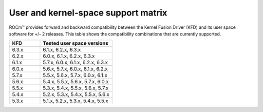.. meta::
  :description: User and kernel-space support matrix

  :keywords: Linux support, support matrix, system requirements, user space versions, Kernel Fusion
    Driver , AMD, ROCm

*****************************************************************************************
User and kernel-space support matrix
*****************************************************************************************

ROCm™ provides forward and backward compatibility between the Kernel Fusion
Driver (KFD) and its user space software for +/- 2 releases. This table shows
the compatibility combinations that are currently supported.

.. csv-table::
  :widths: 30, 70
  :header: "KFD", "Tested user space versions"

    "6.3.x", "6.1.x, 6.2.x, 6.3.x"
    "6.2.x", "6.0.x, 6.1.x, 6.2.x, 6.3.x"
    "6.1.x", "5.7.x, 6.0.x, 6.1.x, 6.2.x, 6.3.x"
    "6.0.x", "5.6.x, 5.7.x, 6.0.x, 6.1.x, 6.2.x"
    "5.7.x", "5.5.x, 5.6.x, 5.7.x, 6.0.x, 6.1.x"
    "5.6.x", "5.4.x, 5.5.x, 5.6.x, 5.7.x, 6.0.x"
    "5.5.x", "5.3.x, 5.4.x, 5.5.x, 5.6.x, 5.7.x"
    "5.4.x", "5.2.x, 5.3.x, 5.4.x, 5.5.x, 5.6.x"
    "5.3.x", "5.1.x, 5.2.x, 5.3.x, 5.4.x, 5.5.x"
